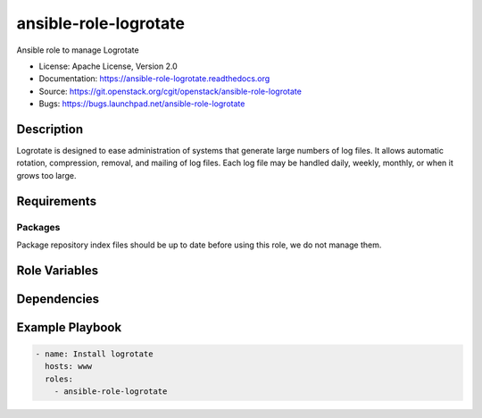 ======================
ansible-role-logrotate
======================

Ansible role to manage Logrotate

* License: Apache License, Version 2.0
* Documentation: https://ansible-role-logrotate.readthedocs.org
* Source: https://git.openstack.org/cgit/openstack/ansible-role-logrotate
* Bugs: https://bugs.launchpad.net/ansible-role-logrotate

Description
-----------

Logrotate is designed to ease administration of systems that generate large
numbers of log files. It allows automatic rotation, compression, removal, and
mailing of log files. Each log file may be handled daily, weekly, monthly, or
when it grows too large.

Requirements
------------

Packages
~~~~~~~~

Package repository index files should be up to date before using this role, we
do not manage them.

Role Variables
--------------

Dependencies
------------

Example Playbook
----------------

.. code-block:: yaml

    - name: Install logrotate
      hosts: www
      roles:
        - ansible-role-logrotate
